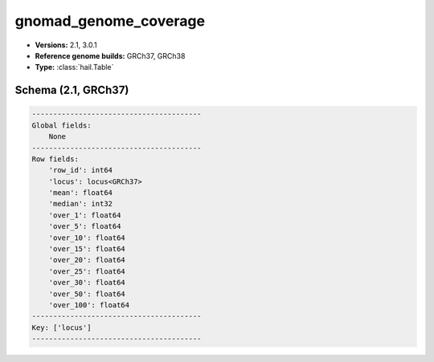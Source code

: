 .. _gnomad_genome_coverage:

gnomad_genome_coverage
======================

*  **Versions:** 2.1, 3.0.1
*  **Reference genome builds:** GRCh37, GRCh38
*  **Type:** :class:`hail.Table`

Schema (2.1, GRCh37)
~~~~~~~~~~~~~~~~~~~~

.. code-block:: text

    ----------------------------------------
    Global fields:
        None
    ----------------------------------------
    Row fields:
        'row_id': int64
        'locus': locus<GRCh37>
        'mean': float64
        'median': int32
        'over_1': float64
        'over_5': float64
        'over_10': float64
        'over_15': float64
        'over_20': float64
        'over_25': float64
        'over_30': float64
        'over_50': float64
        'over_100': float64
    ----------------------------------------
    Key: ['locus']
    ----------------------------------------

